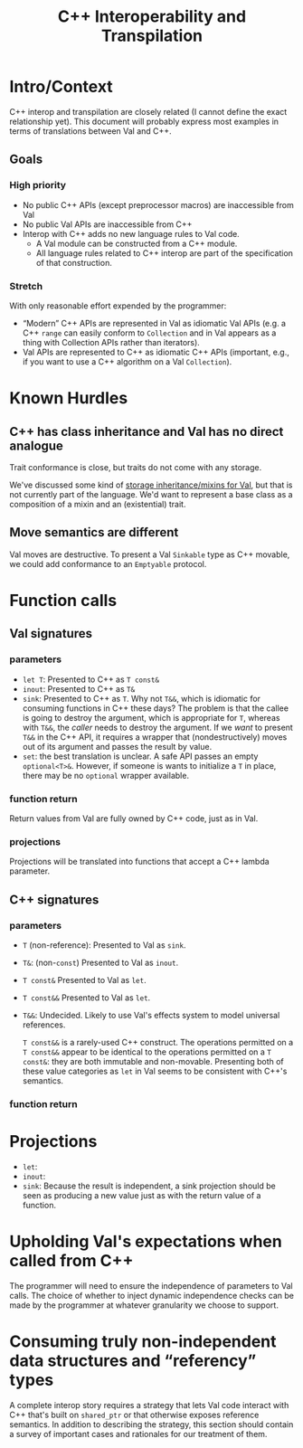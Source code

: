 #+TITLE: C++ Interoperability and Transpilation
* Intro/Context
C++ interop and transpilation are closely related (I cannot define the exact relationship yet). This
document will probably express most examples in terms of translations between Val and C++.
** Goals

*** High priority
- No public C++ APIs (except preprocessor macros) are inaccessible from Val
- No public Val APIs are inaccessible from C++
- Interop with C++ adds no new language rules to Val code.
  - A Val module can be constructed from a C++ module.
  - All language rules related to C++ interop are part of the specification of that construction.
*** Stretch
With only reasonable effort expended by the programmer:
- “Modern” C++ APIs are represented in Val as idiomatic Val APIs (e.g. a C++ =range= can easily
  conform to =Collection= and in Val appears as a thing with Collection APIs rather than iterators).
- Val APIs are represented to C++ as idiomatic C++ APIs (important, e.g., if you want to use a C++
  algorithm on a Val =Collection=).

* Known Hurdles
** C++ has class inheritance and Val has no direct analogue
Trait conformance is close, but traits do not come with any storage.

We've discussed some kind of [[https://val-qs97696.slack.com/archives/C035NEV54LE/p1657591189742969][storage inheritance/mixins for Val]], but that is not currently part of
the language. We'd want to represent a base class as a composition of a mixin and an (existential)
trait.
** Move semantics are different
Val moves are destructive.  To present a Val =Sinkable= type as C++ movable, we could add conformance to
an =Emptyable= protocol.
* Function calls
** Val signatures
*** parameters
- =let T=: Presented to C++ as =T const&=
- =inout=: Presented to C++ as =T&=
- =sink=: Presented to C++ as =T=.  Why not =T&&=, which is idiomatic for consuming functions in C++
  these days?  The problem is that the callee is going to destroy the argument, which is appropriate
  for =T=, whereas with =T&&=, the /caller/ needs to destroy the argument.  If we /want/ to present
  =T&&= in the C++ API, it requires a wrapper that (nondestructively) moves out of its argument and
  passes the result by value.
- =set=: the best translation is unclear.  A safe API passes an empty =optional<T>&=.  However, if
  someone is wants to initialize a =T= in place, there may be no =optional= wrapper available.
*** function return
Return values from Val are fully owned by C++ code, just as in Val.
*** projections
Projections will be translated into functions that accept a C++ lambda parameter.
** C++ signatures
*** parameters
- =T= (non-reference): Presented to Val as =sink=.
- =T&=: (non-=const=) Presented to Val as =inout=.
- =T const&= Presented to Val as =let=.
- =T const&&= Presented to Val as =let=.
- =T&&=: Undecided. Likely to use Val's effects system to model universal references.

  =T const&&= is a rarely-used C++ construct. The operations permitted on a =T const&&= appear to
  be identical to the operations permitted on a =T const&=: they are both immutable and non-movable.
  Presenting both of these value categories as =let= in Val seems to be consistent with C++'s semantics.
*** function return
* Projections
- =let=:
- =inout=:
- =sink=: Because the result is independent, a sink projection should be seen as producing a new
  value just as with the return value of a function.
* Upholding Val's expectations when called from C++
The programmer will need to ensure the independence of parameters to Val calls.  The choice of
whether to inject dynamic independence checks can be made by the programmer at whatever granularity
we choose to support.
* Consuming truly non-independent data structures and “referency” types
A complete interop story requires a strategy that lets Val code interact with C++ that's built on
=shared_ptr= or that otherwise exposes reference semantics.  In addition to describing the strategy,
this section should contain a survey of important cases and rationales for our treatment of them.
